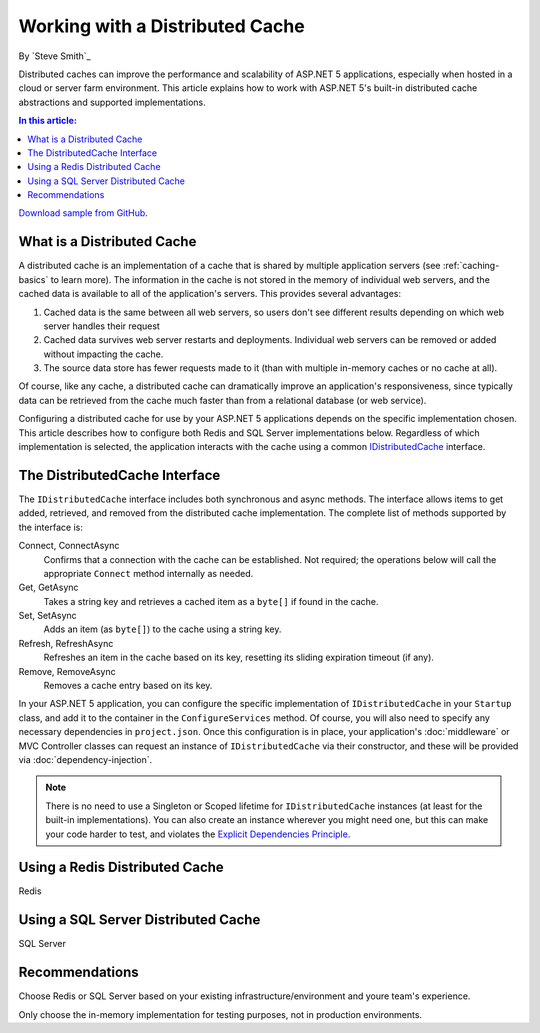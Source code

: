 Working with a Distributed Cache
================================
By `Steve Smith`_

Distributed caches can improve the performance and scalability of ASP.NET 5 applications, especially when hosted in a cloud or server farm environment. This article explains how to work with ASP.NET 5's built-in distributed cache abstractions and supported implementations.

.. contents:: In this article:
  :local:
  :depth: 1

`Download sample from GitHub <https://github.com/aspnet/docs/aspnet/fundamentals/distributed-cache/sample>`_. 

What is a Distributed Cache
---------------------------
A distributed cache is an implementation of a cache that is shared by multiple application servers (see :ref:`caching-basics` to learn more). The information in the cache is not stored in the memory of individual web servers, and the cached data is available to all of the application's servers. This provides several advantages:

1. Cached data is the same between all web servers, so users don't see different results depending on which web server handles their request
2. Cached data survives web server restarts and deployments. Individual web servers can be removed or added without impacting the cache.
3. The source data store has fewer requests made to it (than with multiple in-memory caches or no cache at all).

Of course, like any cache, a distributed cache can dramatically improve an application's responsiveness, since typically data can be retrieved from the cache much faster than from a relational database (or web service).

Configuring a distributed cache for use by your ASP.NET 5 applications depends on the specific implementation chosen. This article describes how to configure both Redis and SQL Server implementations below. Regardless of which implementation is selected, the application interacts with the cache using a common `IDistributedCache <https://github.com/aspnet/Caching/blob/1.0.0-rc1/src/Microsoft.Extensions.Caching.Abstractions/IDistributedCache.cs>`_ interface.

The DistributedCache Interface
------------------------------
The ``IDistributedCache`` interface includes both synchronous and async methods. The interface allows items to get added, retrieved, and removed from the distributed cache implementation. The complete list of methods supported by the interface is:

Connect, ConnectAsync
	Confirms that a connection with the cache can be established. Not required; the operations below will call the appropriate ``Connect`` method internally as needed.

Get, GetAsync
	Takes a string key and retrieves a cached item as a ``byte[]`` if found in the cache.
	
Set, SetAsync
	Adds an item (as ``byte[]``) to the cache using a string key.
	
Refresh, RefreshAsync
	Refreshes an item in the cache based on its key, resetting its sliding expiration timeout (if any).
	
Remove, RemoveAsync
	Removes a cache entry based on its key.

In your ASP.NET 5 application, you can configure the specific implementation of ``IDistributedCache`` in your ``Startup`` class, and add it to the container in the ``ConfigureServices`` method. Of course, you will also need to specify any necessary dependencies in ``project.json``. Once this configuration is in place, your application's :doc:`middleware` or MVC Controller classes can request an instance of ``IDistributedCache`` via their constructor, and these will be provided via :doc:`dependency-injection`.

.. note:: There is no need to use a Singleton or Scoped lifetime for ``IDistributedCache`` instances (at least for the built-in implementations). You can also create an instance wherever you might need one, but this can make your code harder to test, and violates the `Explicit Dependencies Principle <http://deviq.com/explicit-dependencies-principle/>`_.

Using a Redis Distributed Cache
-------------------------------
Redis

Using a SQL Server Distributed Cache
-------------------------------
SQL Server

Recommendations
---------------
Choose Redis or SQL Server based on your existing infrastructure/environment and youre team's experience.

Only choose the in-memory implementation for testing purposes, not in production environments.
